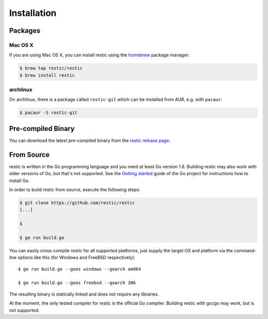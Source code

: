 Installation
============

Packages
--------

Mac OS X
~~~~~~~~~

If you are using Mac OS X, you can install restic using the
`homebrew <http://brew.sh/>`__ package manager:

.. code-block:: console

    $ brew tap restic/restic
    $ brew install restic

archlinux
~~~~~~~~~

On archlinux, there is a package called ``restic-git`` which can be
installed from AUR, e.g. with ``pacaur``:

.. code-block:: console

    $ pacaur -S restic-git

Pre-compiled Binary
-------------------

You can download the latest pre-compiled binary from the `restic release
page <https://github.com/restic/restic/releases/latest>`__.

From Source
-----------

restic is written in the Go programming language and you need at least
Go version 1.8. Building restic may also work with older versions of Go,
but that's not supported. See the `Getting
started <https://golang.org/doc/install>`__ guide of the Go project for
instructions how to install Go.

In order to build restic from source, execute the following steps:

.. code-block:: console

    $ git clone https://github.com/restic/restic
    [...]

    $ 

    $ go run build.go

You can easily cross-compile restic for all supported platforms, just
supply the target OS and platform via the command-line options like this
(for Windows and FreeBSD respectively):

::

    $ go run build.go --goos windows --goarch amd64

    $ go run build.go --goos freebsd --goarch 386

The resulting binary is statically linked and does not require any
libraries.

At the moment, the only tested compiler for restic is the official Go
compiler. Building restic with gccgo may work, but is not supported.
